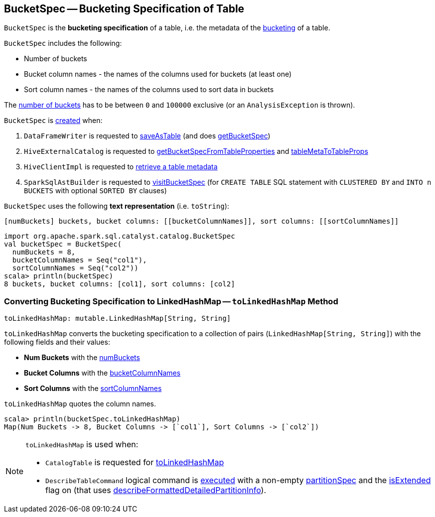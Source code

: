 == [[BucketSpec]] BucketSpec -- Bucketing Specification of Table

[[creating-instance]]
`BucketSpec` is the *bucketing specification* of a table, i.e. the metadata of the link:spark-sql-bucketing.adoc[bucketing] of a table.

`BucketSpec` includes the following:

* [[numBuckets]] Number of buckets
* [[bucketColumnNames]] Bucket column names - the names of the columns used for buckets (at least one)
* [[sortColumnNames]] Sort column names - the names of the columns used to sort data in buckets

The <<numBuckets, number of buckets>> has to be between `0` and `100000` exclusive (or an `AnalysisException` is thrown).

`BucketSpec` is <<creating-instance, created>> when:

. `DataFrameWriter` is requested to link:spark-sql-DataFrameWriter.adoc#saveAsTable[saveAsTable] (and does link:spark-sql-DataFrameWriter.adoc#getBucketSpec[getBucketSpec])

. `HiveExternalCatalog` is requested to link:hive/HiveExternalCatalog.adoc#getBucketSpecFromTableProperties[getBucketSpecFromTableProperties] and link:hive/HiveExternalCatalog.adoc#tableMetaToTableProps[tableMetaToTableProps]

. `HiveClientImpl` is requested to link:spark-sql-HiveClientImpl.adoc#getTableOption[retrieve a table metadata]

. `SparkSqlAstBuilder` is requested to link:spark-sql-SparkSqlAstBuilder.adoc#visitBucketSpec[visitBucketSpec] (for `CREATE TABLE` SQL statement with `CLUSTERED BY` and `INTO n BUCKETS` with optional `SORTED BY` clauses)

[[toString]]
`BucketSpec` uses the following *text representation* (i.e. `toString`):

```
[numBuckets] buckets, bucket columns: [[bucketColumnNames]], sort columns: [[sortColumnNames]]
```

[source, scala]
----
import org.apache.spark.sql.catalyst.catalog.BucketSpec
val bucketSpec = BucketSpec(
  numBuckets = 8,
  bucketColumnNames = Seq("col1"),
  sortColumnNames = Seq("col2"))
scala> println(bucketSpec)
8 buckets, bucket columns: [col1], sort columns: [col2]
----

=== [[toLinkedHashMap]] Converting Bucketing Specification to LinkedHashMap -- `toLinkedHashMap` Method

[source, scala]
----
toLinkedHashMap: mutable.LinkedHashMap[String, String]
----

`toLinkedHashMap` converts the bucketing specification to a collection of pairs (`LinkedHashMap[String, String]`) with the following fields and their values:

* *Num Buckets* with the <<numBuckets, numBuckets>>
* *Bucket Columns* with the <<bucketColumnNames, bucketColumnNames>>
* *Sort Columns* with the <<sortColumnNames, sortColumnNames>>

`toLinkedHashMap` quotes the column names.

[source, scala]
----
scala> println(bucketSpec.toLinkedHashMap)
Map(Num Buckets -> 8, Bucket Columns -> [`col1`], Sort Columns -> [`col2`])
----

[NOTE]
====
`toLinkedHashMap` is used when:

* `CatalogTable` is requested for <<spark-sql-CatalogTable.adoc#toLinkedHashMap, toLinkedHashMap>>

* `DescribeTableCommand` logical command is <<spark-sql-LogicalPlan-DescribeTableCommand.adoc#run, executed>> with a non-empty <<partitionSpec, partitionSpec>> and the <<spark-sql-LogicalPlan-DescribeTableCommand.adoc#isExtended, isExtended>> flag on (that uses <<spark-sql-LogicalPlan-DescribeTableCommand.adoc#describeFormattedDetailedPartitionInfo, describeFormattedDetailedPartitionInfo>>).
====
